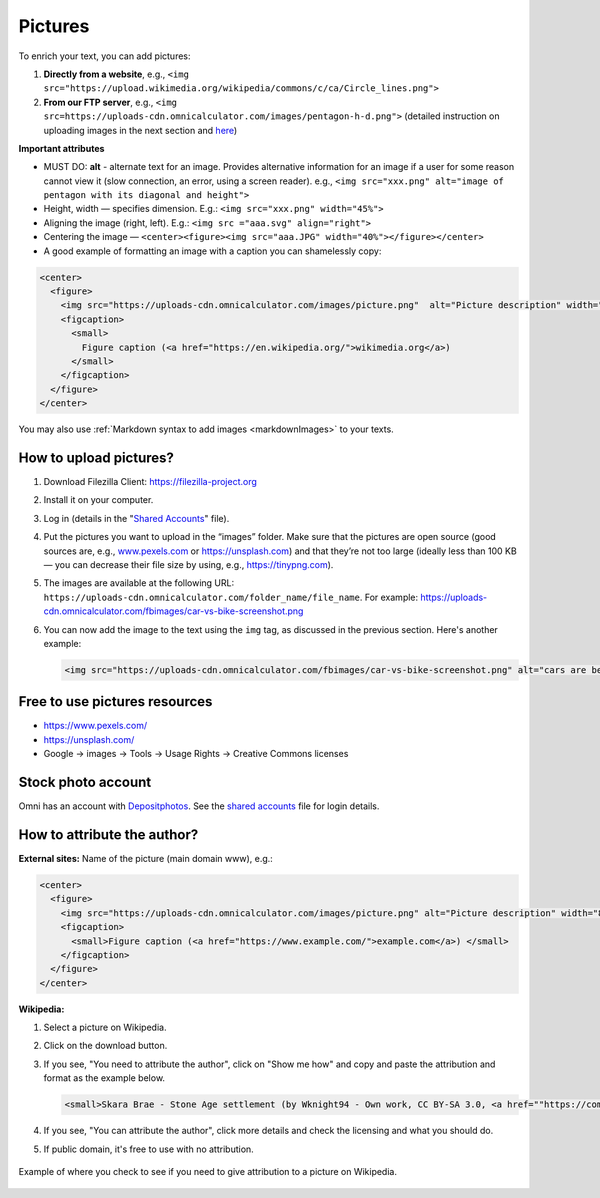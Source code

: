.. _pictures:

Pictures
=====================

To enrich your text, you can add pictures:

1. **Directly from a website**, e.g., ``<img src="https://upload.wikimedia.org/wikipedia/commons/c/ca/Circle_lines.png">``
2. **From our FTP server**, e.g., ``<img src=https://uploads-cdn.omnicalculator.com/images/pentagon-h-d.png">`` (detailed instruction on uploading images in the next section and  `here <https://docs.google.com/document/d/1zdk0Okjp0mDSbiWrcYOotvjizX-H0NO_hifuoRtkjTU/edit>`_)

**Important attributes**

*  MUST DO: **alt** -  alternate text for an image. Provides alternative information for an image if a user for some reason cannot view it (slow connection, an error, using a screen reader). e.g., ``<img src="xxx.png" alt="image of pentagon with its diagonal and height">``
* Height, width — specifies dimension. E.g.: ``<img src="xxx.png" width="45%">``
* Aligning the image (right, left). E.g.: ``<img src ="aaa.svg" align="right">``
* Centering the image — ``<center><figure><img src="aaa.JPG" width="40%"></figure></center>``
* A good example of formatting an image with a caption you can shamelessly copy:
  
.. code-block:: html

  <center>
    <figure>
      <img src="https://uploads-cdn.omnicalculator.com/images/picture.png"  alt="Picture description" width="80%" align="left">
      <figcaption>
        <small>
          Figure caption (<a href="https://en.wikipedia.org/">wikimedia.org</a>)
        </small>
      </figcaption>
    </figure>
  </center>

You may also use :ref:`Markdown syntax to add images <markdownImages>` to your texts.

How to upload pictures?
-----------------------

1. Download Filezilla Client: https://filezilla-project.org
2. Install it on your computer.
3. Log in (details in the "`Shared Accounts <https://docs.google.com/document/d/1zdk0Okjp0mDSbiWrcYOotvjizX-H0NO_hifuoRtkjTU/edit>`_" file).
4. Put the pictures you want to upload in the “images” folder. Make sure that the pictures are open source (good sources are, e.g., `www.pexels.com <https://www.pexels.com/>`_ or https://unsplash.com) and that they’re not too large (ideally less than 100 KB — you can decrease their file size by using, e.g., https://tinypng.com).
5. The images are available at the following URL: ``https://uploads-cdn.omnicalculator.com/folder_name/file_name``. For example: https://uploads-cdn.omnicalculator.com/fbimages/car-vs-bike-screenshot.png
6. You can now add the image to the text using the ``img`` tag, as discussed in the previous section. Here's another example: 

   .. code-block:: html

      <img src="https://uploads-cdn.omnicalculator.com/fbimages/car-vs-bike-screenshot.png" alt="cars are better than bikes, period!" />

Free to use pictures resources
------------------------------

* https://www.pexels.com/
* https://unsplash.com/
* Google → images → Tools → Usage Rights → Creative Commons licenses

Stock photo account
-------------------

Omni has an account with `Depositphotos <https://depositphotos.com/>`_. See the `shared accounts <https://docs.google.com/document/d/1zdk0Okjp0mDSbiWrcYOotvjizX-H0NO_hifuoRtkjTU/edit>`_ file for login details.

How to attribute the author?
----------------------------

**External sites:** Name of the picture (main domain www), e.g.:

.. code-block:: html

  <center>
    <figure>
      <img src="https://uploads-cdn.omnicalculator.com/images/picture.png" alt="Picture description" width="80%" align="left">
      <figcaption>
        <small>Figure caption (<a href="https://www.example.com/">example.com</a>) </small>
      </figcaption>
    </figure>
  </center>

**Wikipedia:**

1. Select a picture on Wikipedia.
2. Click on the download button.
3. If you see, "You need to attribute the author", click on "Show me how" and copy and paste the attribution and format as the example below.
  
   .. code-block:: html

      <small>Skara Brae - Stone Age settlement (by Wknight94 - Own work, CC BY-SA 3.0, <a href=""https://commons.wikimedia.org/w/index.php?curid=2685554"">wikimedia.org</a>)</small>

4. If you see, "You can attribute the author", click more details and check the licensing and what you should do.
5. If public domain, it's free to use with no attribution.

.. _picturesWikipediaAttribution:
.. figure:: pictures-wikipedia-attribution.png
   :alt: example of clicking the download button to see whether you need to give attribution 
   :align: center

   Example of where you check to see if you need to give attribution to a picture on Wikipedia. 
